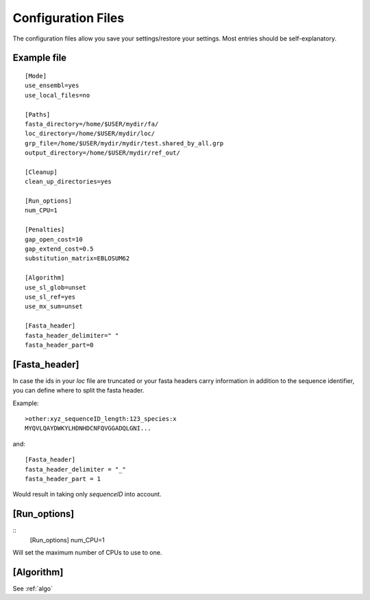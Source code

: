 .. _ConfigurationFiles:

Configuration Files
===================
The configuration files allow you save your settings/restore your settings.
Most entries should be self-explanatory.

Example file
-------------

.. confexample:

:: 

    [Mode]
    use_ensembl=yes
    use_local_files=no

    [Paths]
    fasta_directory=/home/$USER/mydir/fa/
    loc_directory=/home/$USER/mydir/loc/
    grp_file=/home/$USER/mydir/mydir/test.shared_by_all.grp
    output_directory=/home/$USER/mydir/ref_out/
    
    [Cleanup]
    clean_up_directories=yes
    
    [Run_options]
    num_CPU=1
    
    [Penalties]
    gap_open_cost=10
    gap_extend_cost=0.5
    substitution_matrix=EBLOSUM62
    
    [Algorithm]
    use_sl_glob=unset
    use_sl_ref=yes
    use_mx_sum=unset
    
    [Fasta_header]
    fasta_header_delimiter=" "
    fasta_header_part=0


[Fasta_header]
--------------
In case the ids in your `loc` file are truncated or your fasta headers carry information in addition to the sequence identifier, you can define where to split the fasta header.

Example: ::
    
    >other:xyz_sequenceID_length:123_species:x
    MYQVLQAYDWKYLHDNHDCNFQVGGADQLGNI...

and: ::
    
    [Fasta_header]
    fasta_header_delimiter = "_"
    fasta_header_part = 1

Would result in taking only `sequenceID` into account.

[Run_options]
--------------
::
    [Run_options]
    num_CPU=1

Will set the maximum number of CPUs to use to one.

[Algorithm]
------------

See :ref:`algo`

